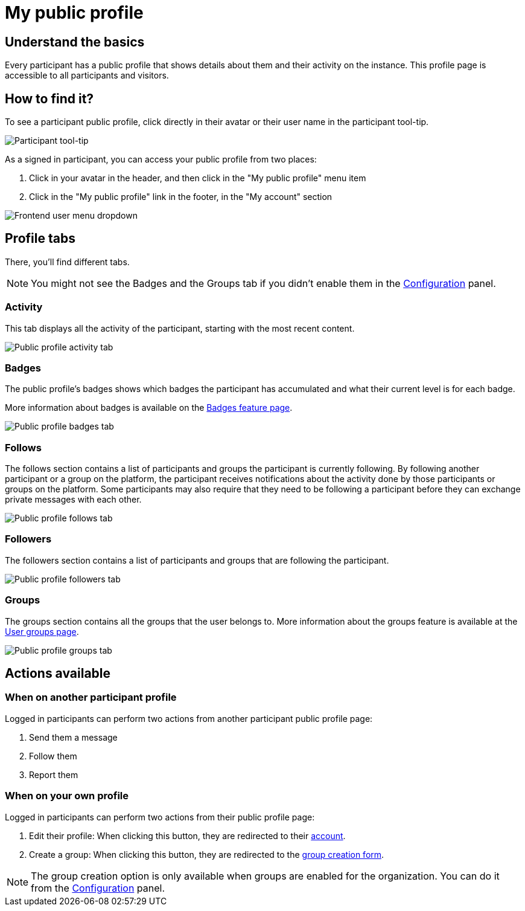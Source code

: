 = My public profile

== Understand the basics

Every participant has a public profile that shows details about them and their activity on the instance.
This profile page is accessible to all participants and visitors. 

== How to find it?

To see a participant public profile, click directly in their avatar or their user name in the participant tool-tip. 

image::features/my_profile/profile_pop_up.png[Participant tool-tip]

As a signed in participant, you can access your public profile from two places:

. Click in your avatar in the header, and then click in the "My public profile" menu item
. Click in the "My public profile" link in the footer, in the "My account" section

image::features/my_profile/profile_dropdown.png[Frontend user menu dropdown]

== Profile tabs

There, you'll find different tabs.

NOTE: You might not see the Badges and the Groups tab if you didn't enable them in the xref:admin:configuration.adoc[Configuration] panel.

=== Activity

This tab displays all the activity of the participant, starting with the most recent content. 

image::features/my_profile/profile_activity.png[Public profile activity tab]

=== Badges

The public profile's badges shows which badges the participant has accumulated and what their current level is for each badge.

More information about badges is available on the xref:admin:features/social_features/badges.adoc[Badges feature page].

image::features/my_profile/profile_badges.png[Public profile badges tab]

=== Follows

The follows section contains a list of participants and groups the participant is currently following. 
By following another participant or a group on the platform, the participant receives notifications about the activity 
done by those participants or groups on the platform. Some participants may also require that they need to be following 
a participant before they can exchange private messages with each other.

image::features/my_profile/profile_follows.png[Public profile follows tab]

=== Followers

The followers section contains a list of participants and groups that are following the participant.

image::features/my_profile/profile_followers.png[Public profile followers tab]

=== Groups

The groups section contains all the groups that the user belongs to. More information about the groups feature is 
available at the xref:admin:features/participant_actions/groups.adoc[User groups page].

image::features/my_profile/profile_groups.png[Public profile groups tab]

== Actions available

=== When on another participant profile

Logged in participants can perform two actions from another participant public profile page: 

. Send them a message
. Follow them
. Report them

=== When on your own profile

Logged in participants can perform two actions from their public profile page: 

. Edit their profile: When clicking this button, they are redirected to their xref:admin:features/participant_actions/my_account.adoc[account].
. Create a group: When clicking this button, they are redirected to the xref:admin:features/participant_actions/group_profile.adoc[group creation form].

NOTE: The group creation option is only available when groups are enabled for the organization. 
You can do it from the xref:admin:configuration.adoc[Configuration] panel.
